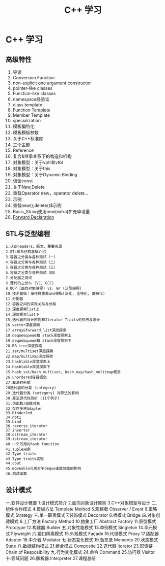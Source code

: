 #+OPTIONS: toc:nil ^:nil author:nil date:nil html-postamble:nil
#+HTML_HEAD: <link rel="stylesheet" type="text/css" href="style.css" />
#+TITLE: C++ 学习

* C++ 学习
** 高级特性
1. 导读
2. Conversion Function
3. non-explicit one argument constructor
4. pointer-like classes
5. Function-like classes
6. namespace经验谈
7. class template
8. Function Template
9. Member Template
10. specialization
11. 模板偏特化
12. 模板模板参数
13. 关于C++标准库
14. 三个主题
15. Reference
16. 复合&继承关系下的构造和析构
17. 对象模型：关于vptr和vtbl
18. 对象模型：关于this
19. 对象模型：关于Dynamic Binding
20. 谈谈const
21. 关于New,Delete
22. 重载Operator new，operator delete...
23. 示例
24. 重载new(),delete()$示例
25. Basic_String使用new(extra)扩充申请量
26. [[http://blog.csdn.net/spritelw/article/details/965702][Forward Declaration]]
** STL与泛型编程
#+BEGIN_EXAMPLE
1.认识headers、版本、重要资源
2.STL体系结构基础介绍
3.容器之分类与各种测试（一）
4.容器之分类与各种测试（二）
5.容器之分类与各种测试（三）
6.容器之分类与各种测试（四）
7.分配器之测试
8.源代码之分布 (VC, GCC)
9.OOP (面向对象编程) vs. GP (泛型编程)
10.技术基础：操作符重载and模板(泛化, 全特化, 偏特化)
11.分配器
12.容器之间的实现关系与分类
13.深度探索list上
14.深度探索list下
15.迭代器的设计原则和Iterator Traits的作用与设计
16.vector深度探索
17.array&forward_list深度探索
18.deque&queue和 stack深度探索上
19.deque&queue和 stack深度探索下
20.RB-tree深度探索
21.set/multiset深度探索
22.map/multimap深度探索
23.hashtable深度探索上
24.hashtable深度探索下
25.hash_set/hash_multiset, hash_map/hash_multimap概念
26.unordered容器概念
27.算法的形式
28迭代器的分类 (category)
29.迭代器分类 (category) 对算法的影响
30.算法源代码剖析 (11个例子)
31.仿函数/函数对象
32.存在多种Adapter
33.Binder2nd
34.not1
35.bind
36.reverse_iterator
37.inserter
38.ostream_iterator
39.istream_iterator
40.一个万用的hash function
41.Tuple用例
42.Type traits
43.Type traits实现
44.cout
45.moveable元素对于deque速度效能的影响
46.测试函数
#+END_EXAMPLE
** 设计模式
#+BEGIN_EXAMPLE
一.软件设计概要
1.设计模式简介
2.面向对象设计原则
3.C++对象模型与设计
二.组件协作模式
4.模板方法 Template Method
5.观察者 Observer / Event
6.策略模式 Strategy
三.单一职责模式
7.装饰模式 Decorator
8.桥模式 Bridge
四.对象创建模式
9.工厂方法 Factory Method
10.抽象工厂 Abstract Factory
11.原型模式 Prototype
12.构建器 Builder
五.对象性能模式
13.单例模式 Singleton
14.享元模式 Flyweight
六.接口隔离模式
15.外观模式 Façade
16.代理模式 Proxy
17.适配器 Adapter
18.中介者 Mediator
七.状态变化模式
19.备忘录 Memento
20.状态模式 State
八.数据结构模式
21.组合模式 Composite
22.迭代器 Iterator
23.职责链 Chain of Resposibility
九.行为变化模式
24.命令 Command
25.访问器 Visitor
十.领域问题
26.解析器 Interpreter
27.课程总结
